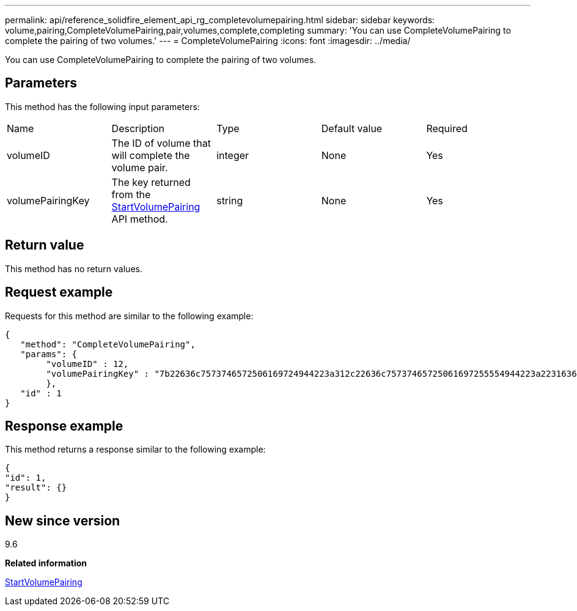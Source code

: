 ---
permalink: api/reference_solidfire_element_api_rg_completevolumepairing.html
sidebar: sidebar
keywords: volume,pairing,CompleteVolumePairing,pair,volumes,complete,completing
summary: 'You can use CompleteVolumePairing to complete the pairing of two volumes.'
---
= CompleteVolumePairing
:icons: font
:imagesdir: ../media/

[.lead]
You can use CompleteVolumePairing to complete the pairing of two volumes.

== Parameters

This method has the following input parameters:

|===
| Name| Description| Type| Default value| Required
a|
volumeID
a|
The ID of volume that will complete the volume pair.
a|
integer
a|
None
a|
Yes
a|
volumePairingKey
a|
The key returned from the xref:reference_solidfire_element_api_rg_startvolumepairing.adoc[StartVolumePairing] API method.
a|
string
a|
None
a|
Yes
|===

== Return value

This method has no return values.

== Request example

Requests for this method are similar to the following example:

----
{
   "method": "CompleteVolumePairing",
   "params": {
        "volumeID" : 12,
        "volumePairingKey" : "7b22636c7573746572506169724944223a312c22636c75737465725061697255554944223a2231636561313336322d346338662d343631612d626537322d373435363661393533643266222c22636c7573746572556e697175654944223a2278736d36222c226d766970223a223139322e3136382e3133392e313232222c226e616d65223a224175746f54657374322d63307552222c2270617373776f7264223a22695e59686f20492d64774d7d4c67614b222c22727063436f6e6e656374696f6e4944223a3931333134323634392c22757365726e616d65223a225f5f53465f706169725f50597a796647704c7246564432444a42227d"
        },
   "id" : 1
}
----

== Response example

This method returns a response similar to the following example:

----
{
"id": 1,
"result": {}
}
----

== New since version

9.6

*Related information*

xref:reference_solidfire_element_api_rg_startvolumepairing.adoc[StartVolumePairing]
